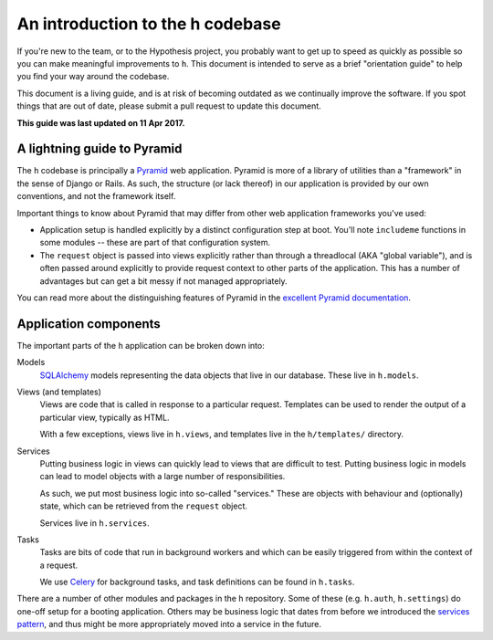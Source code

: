 =================================
An introduction to the h codebase
=================================

If you're new to the team, or to the Hypothesis project, you probably want to
get up to speed as quickly as possible so you can make meaningful improvements
to ``h``. This document is intended to serve as a brief "orientation guide" to
help you find your way around the codebase.

This document is a living guide, and is at risk of becoming outdated as we
continually improve the software. If you spot things that are out of date,
please submit a pull request to update this document.

**This guide was last updated on 11 Apr 2017.**

----------------------------
A lightning guide to Pyramid
----------------------------

The ``h`` codebase is principally a Pyramid_ web application. Pyramid is more of
a library of utilities than a "framework" in the sense of Django or Rails. As
such, the structure (or lack thereof) in our application is provided by our own
conventions, and not the framework itself.

Important things to know about Pyramid that may differ from other web
application frameworks you've used:

- Application setup is handled explicitly by a distinct configuration step at
  boot. You'll note ``includeme`` functions in some modules -- these are part of
  that configuration system.
- The ``request`` object is passed into views explicitly rather than through a
  threadlocal (AKA "global variable"), and is often passed around explicitly to
  provide request context to other parts of the application. This has a number
  of advantages but can get a bit messy if not managed appropriately.

You can read more about the distinguishing features of Pyramid in the `excellent
Pyramid documentation`_.

.. _Pyramid: https://trypyramid.com
.. _excellent Pyramid documentation: http://docs.pylonsproject.org/projects/pyramid/en/latest/narr/introduction.html

----------------------
Application components
----------------------

The important parts of the ``h`` application can be broken down into:

Models
    SQLAlchemy_ models representing the data objects that live in our database.
    These live in ``h.models``.

Views (and templates)
    Views are code that is called in response to a particular request. Templates
    can be used to render the output of a particular view, typically as HTML.

    With a few exceptions, views live in ``h.views``, and templates live
    in the ``h/templates/`` directory.

Services
    Putting business logic in views can quickly lead to views that are difficult
    to test. Putting business logic in models can lead to model objects with a
    large number of responsibilities.

    As such, we put most business logic into so-called "services." These are
    objects with behaviour and (optionally) state, which can be retrieved from
    the ``request`` object.

    Services live in ``h.services``.

Tasks
    Tasks are bits of code that run in background workers and which can be
    easily triggered from within the context of a request.

    We use Celery_ for background tasks, and task definitions can be found in
    ``h.tasks``.

There are a number of other modules and packages in the ``h`` repository. Some
of these (e.g. ``h.auth``, ``h.settings``) do one-off setup for a
booting application. Others may be business logic that dates from before we
introduced the `services pattern`_, and thus might be more appropriately moved
into a service in the future.

.. _SQLAlchemy: http://www.sqlalchemy.org/
.. _Celery: http://www.celeryproject.org/
.. _services pattern: https://h.readthedocs.io/en/latest/arch/adr-002/

